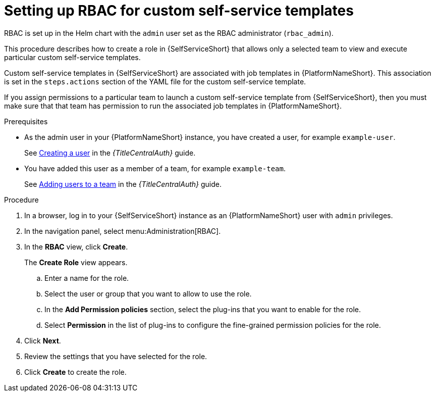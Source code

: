 :_newdoc-version: 2.18.3
:_template-generated: 2025-05-05
:_mod-docs-content-type: PROCEDURE

[id="self-service-set-up-rbac_{context}"]
= Setting up RBAC for custom self-service templates

RBAC is set up in the Helm chart with the `admin` user set as the RBAC administrator (`rbac_admin`). 

This procedure describes how to create a role in {SelfServiceShort} that allows only a selected team to view and execute particular custom self-service templates.

Custom self-service templates in {SelfServiceShort} are associated with job templates in {PlatformNameShort}.
This association is set in the `steps.actions` section of the YAML file for the custom self-service template. 

If you assign permissions to a particular team to launch a custom self-service template from {SelfServiceShort},
then you must make sure that that team has permission to run the associated job templates in {PlatformNameShort}.

.Prerequisites
* As the admin user in  your {PlatformNameShort} instance, you have created a user, for example `example-user`.
+
See
link:{URLCentralAuth}/gw-managing-access#proc-controller-creating-a-user[Creating a user]
in the _{TitleCentralAuth}_ guide. 
* You have added this user as a member of a team, for example `example-team`.
+
See
link:{URLCentralAuth}/gw-managing-access#proc-gw-team-add-user[Adding users to a team]
in the _{TitleCentralAuth}_ guide. 

.Procedure
. In a browser, log in to your {SelfServiceShort} instance as an {PlatformNameShort} user with `admin` privileges.
. In the navigation panel, select menu:Administration[RBAC].
. In the *RBAC* view, click *Create*.
+
The *Create Role* view appears.
+
.. Enter a name for the role.
.. Select the user or group that you want to allow to use the role.
.. In the *Add Permission policies* section, select the plug-ins that you want to enable for the role.
.. Select *Permission* in the list of plug-ins to configure the fine-grained permission policies for the role.
. Click *Next*.
. Review the settings that you have selected for the role.
. Click *Create* to create the role.

